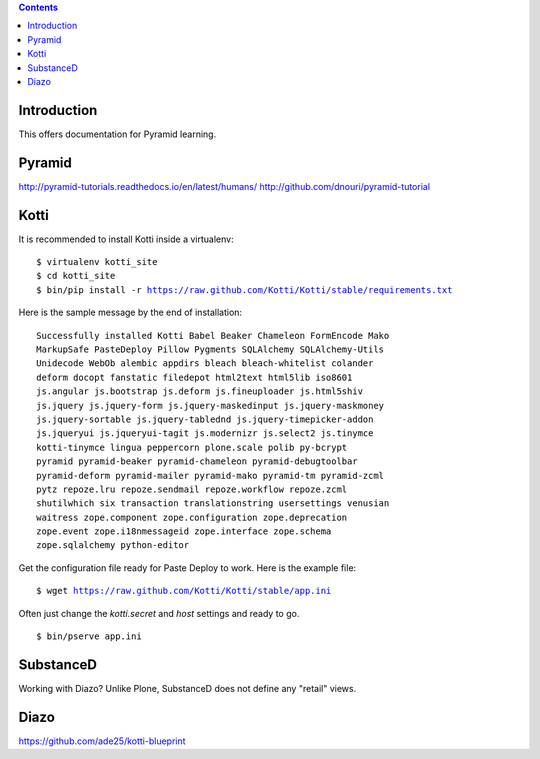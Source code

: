 .. contents::

Introduction
============

This offers documentation for Pyramid learning.

Pyramid
=======

http://pyramid-tutorials.readthedocs.io/en/latest/humans/
http://github.com/dnouri/pyramid-tutorial

Kotti
=====

It is recommended to install Kotti inside a virtualenv:

.. parsed-literal::

  $ virtualenv kotti_site
  $ cd kotti_site
  $ bin/pip install -r https://raw.github.com/Kotti/Kotti/stable/requirements.txt


Here is the sample message by the end of installation:

.. parsed-literal::

  Successfully installed Kotti Babel Beaker Chameleon FormEncode Mako
  MarkupSafe PasteDeploy Pillow Pygments SQLAlchemy SQLAlchemy-Utils
  Unidecode WebOb alembic appdirs bleach bleach-whitelist colander
  deform docopt fanstatic filedepot html2text html5lib iso8601
  js.angular js.bootstrap js.deform js.fineuploader js.html5shiv
  js.jquery js.jquery-form js.jquery-maskedinput js.jquery-maskmoney
  js.jquery-sortable js.jquery-tablednd js.jquery-timepicker-addon
  js.jqueryui js.jqueryui-tagit js.modernizr js.select2 js.tinymce
  kotti-tinymce lingua peppercorn plone.scale polib py-bcrypt
  pyramid pyramid-beaker pyramid-chameleon pyramid-debugtoolbar
  pyramid-deform pyramid-mailer pyramid-mako pyramid-tm pyramid-zcml
  pytz repoze.lru repoze.sendmail repoze.workflow repoze.zcml
  shutilwhich six transaction translationstring usersettings venusian
  waitress zope.component zope.configuration zope.deprecation
  zope.event zope.i18nmessageid zope.interface zope.schema
  zope.sqlalchemy python-editor

Get the configuration file ready for Paste Deploy to work. Here is the example file:

.. parsed-literal::

  $ wget https://raw.github.com/Kotti/Kotti/stable/app.ini

Often just change the `kotti.secret` and `host` settings and ready to go.

.. parsed-literal::

  $ bin/pserve app.ini

SubstanceD
==========

Working with Diazo? Unlike Plone, SubstanceD does not define any "retail" views.

Diazo
=====

https://github.com/ade25/kotti-blueprint

